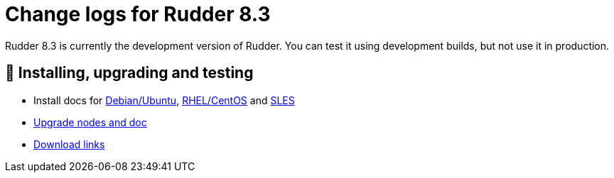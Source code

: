 
= Change logs for Rudder 8.3

Rudder 8.3 is currently the development version of Rudder.
You can test it using development builds, but not use it in production.

== 💾 Installing, upgrading and testing

* Install docs for https://docs.rudder.io/reference/8.3/installation/server/debian.html[Debian/Ubuntu],
https://docs.rudder.io/reference/8.3/installation/server/rhel.html[RHEL/CentOS] and
https://docs.rudder.io/reference/8.3/installation/server/sles.html[SLES]
* https://docs.rudder.io/reference/8.3/installation/upgrade/notes.html[Upgrade nodes and doc]
* https://docs.rudder.io/reference/8.3/installation/versions.html#_versions[Download links]


